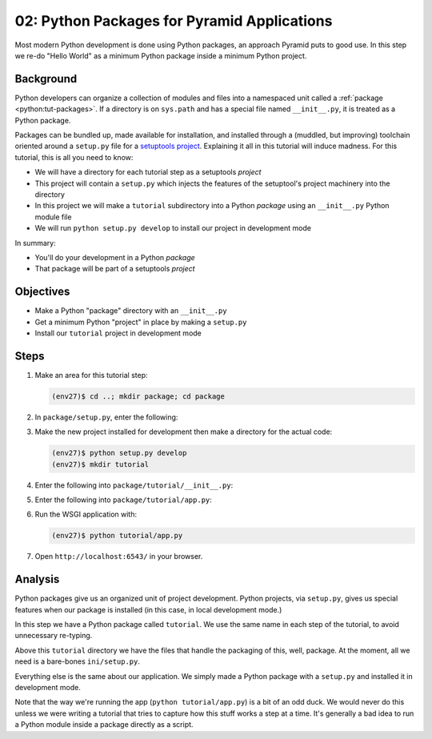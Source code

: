 ============================================
02: Python Packages for Pyramid Applications
============================================

Most modern Python development is done using Python packages, an approach
Pyramid puts to good use. In this step we re-do "Hello World" as a
minimum Python package inside a minimum Python project.

Background
==========

Python developers can organize a collection of modules and files into a
namespaced unit called a :ref:`package <python:tut-packages>`. If a
directory is on ``sys.path`` and has a special file named
``__init__.py``, it is treated as a Python package.

Packages can be bundled up, made available for installation,
and installed through a (muddled, but improving) toolchain oriented
around a ``setup.py`` file for a
`setuptools project <http://pythonhosted.org/setuptools/setuptools.html>`_.
Explaining it all in this
tutorial will induce madness. For this tutorial, this is all you need to
know:

- We will have a directory for each tutorial step as a
  setuptools *project*

- This project will contain a ``setup.py`` which injects the features
  of the setuptool's project machinery into the directory

- In this project we will make a ``tutorial`` subdirectory into a Python
  *package* using an ``__init__.py`` Python module file

- We will run ``python setup.py develop`` to install our project in
  development mode

In summary:

- You'll do your development in a Python *package*

- That package will be part of a setuptools *project*

Objectives
==========

- Make a Python "package" directory with an ``__init__.py``

- Get a minimum Python "project" in place by making a ``setup.py``

- Install our ``tutorial`` project in development mode

Steps
=====

#. Make an area for this tutorial step:

   .. code-block:: bash

    (env27)$ cd ..; mkdir package; cd package

#. In ``package/setup.py``, enter the following:

   .. literalinclude:: package/setup.py

#. Make the new project installed for development then make a directory
   for the actual code:

   .. code-block:: bash

    (env27)$ python setup.py develop
    (env27)$ mkdir tutorial

#. Enter the following into ``package/tutorial/__init__.py``:

   .. literalinclude:: package/tutorial/__init__.py

#. Enter the following into ``package/tutorial/app.py``:

   .. literalinclude:: package/tutorial/app.py

#. Run the WSGI application with:

   .. code-block:: bash

    (env27)$ python tutorial/app.py

#. Open ``http://localhost:6543/`` in your browser.

Analysis
========

Python packages give us an organized unit of project development.
Python projects, via ``setup.py``, gives us special features when
our package is installed (in this case, in local development mode.)

In this step we have a Python package called ``tutorial``. We use the
same name in each step of the tutorial, to avoid unnecessary re-typing.

Above this ``tutorial`` directory we have the files that handle the
packaging of this, well, package. At the moment, all we need is a
bare-bones ``ini/setup.py``.

Everything else is the same about our application. We simply made a
Python package with a ``setup.py`` and installed it in development mode.

Note that the way we're running the app (``python tutorial/app.py``) is a bit
of an odd duck.  We would never do this unless we were writing a tutorial that
tries to capture how this stuff works a step at a time.  It's generally a bad
idea to run a Python module inside a package directly as a script.

.. seealso:: :ref:`Python Packages <python:tut-packages>`,
   `setuptools Entry Points <http://pythonhosted.org/setuptools/pkg_resources.html#entry-points>`_
